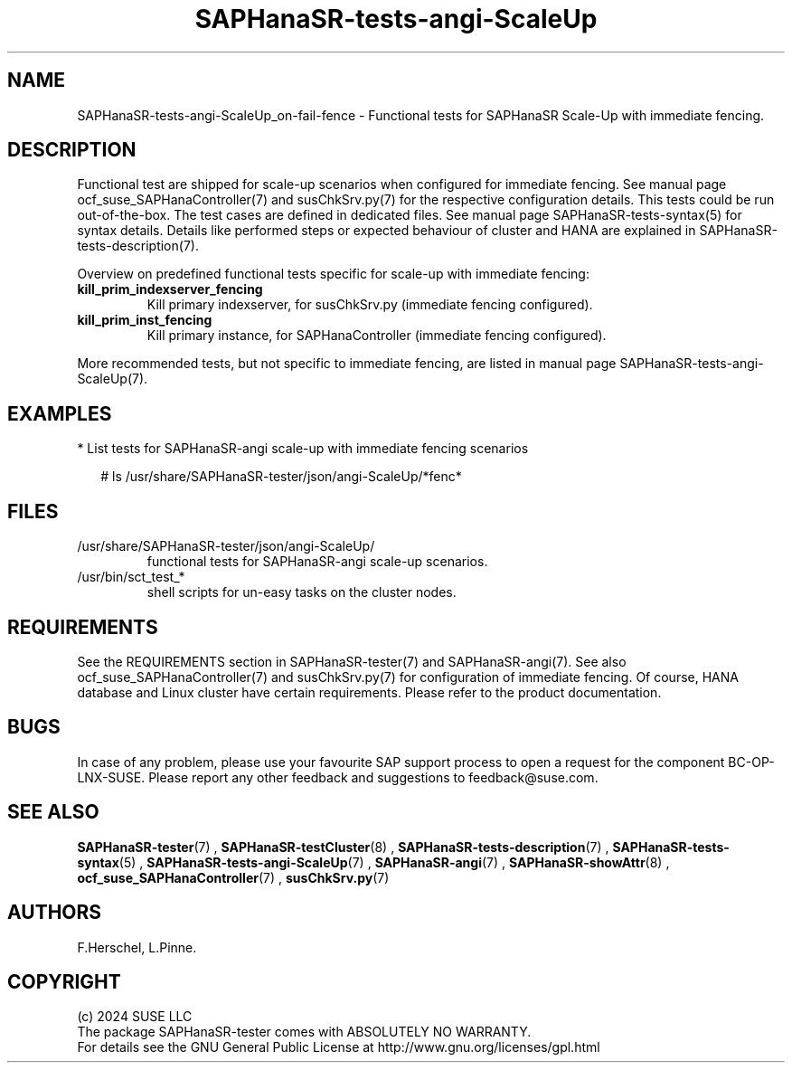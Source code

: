 .\" Version: 1.001 
.\"
.TH SAPHanaSR-tests-angi-ScaleUp 7 "06 Jul 2024" "" "SAPHanaSR-angi"
.\"
.SH NAME
SAPHanaSR-tests-angi-ScaleUp_on-fail-fence \- Functional tests for SAPHanaSR Scale-Up with immediate fencing.
.PP
.\"
.SH DESCRIPTION
.PP
Functional test are shipped for scale-up scenarios when configured for immediate
fencing. See manual page ocf_suse_SAPHanaController(7) and susChkSrv.py(7) for
the respective configuration details. This tests could be run
out-of-the-box. The test cases are defined in dedicated files.
See manual page SAPHanaSR-tests-syntax(5) for syntax details. Details like
performed steps or expected behaviour of cluster and HANA are explained in
SAPHanaSR-tests-description(7).
.PP
Overview on predefined functional tests specific for scale-up with immediate fencing:
.TP
\fBkill_prim_indexserver_fencing\fP
Kill primary indexserver, for susChkSrv.py (immediate fencing configured).
.TP
\fBkill_prim_inst_fencing\fP
Kill primary instance, for SAPHanaController (immediate fencing configured).
.PP
More recommended tests, but not specific to immediate fencing, are listed in
manual page SAPHanaSR-tests-angi-ScaleUp(7).
.PP
.\"
.SH EXAMPLES
.PP
* List tests for SAPHanaSR-angi scale-up with immediate fencing scenarios
.PP
.RS 2
# ls /usr/share/SAPHanaSR-tester/json/angi-ScaleUp/*fenc*
.RE
.PP
.\"
.SH FILES
.\"
.TP
/usr/share/SAPHanaSR-tester/json/angi-ScaleUp/
functional tests for SAPHanaSR-angi scale-up scenarios.
.TP
/usr/bin/sct_test_*
shell scripts for un-easy tasks on the cluster nodes.
.PP
.\"
.SH REQUIREMENTS
.\"
See the REQUIREMENTS section in SAPHanaSR-tester(7) and SAPHanaSR-angi(7).
See also ocf_suse_SAPHanaController(7) and susChkSrv.py(7) for configuration of
immediate fencing.
Of course, HANA database and Linux cluster have certain requirements.
Please refer to the product documentation.
.PP
.\"
.SH BUGS
In case of any problem, please use your favourite SAP support process to open
a request for the component BC-OP-LNX-SUSE.
Please report any other feedback and suggestions to feedback@suse.com.
.PP
.\"
.SH SEE ALSO
\fBSAPHanaSR-tester\fP(7) , \fBSAPHanaSR-testCluster\fP(8) ,
\fBSAPHanaSR-tests-description\fP(7) , \fBSAPHanaSR-tests-syntax\fP(5) ,
\fBSAPHanaSR-tests-angi-ScaleUp\fP(7) ,
\fBSAPHanaSR-angi\fP(7) , \fBSAPHanaSR-showAttr\fP(8) ,
\fBocf_suse_SAPHanaController\fP(7) , \fBsusChkSrv.py\fP(7)
.PP
.\"
.SH AUTHORS
F.Herschel, L.Pinne.
.PP
.\"
.SH COPYRIGHT
(c) 2024 SUSE LLC
.br
The package SAPHanaSR-tester comes with ABSOLUTELY NO WARRANTY.
.br
For details see the GNU General Public License at
http://www.gnu.org/licenses/gpl.html
.\"
